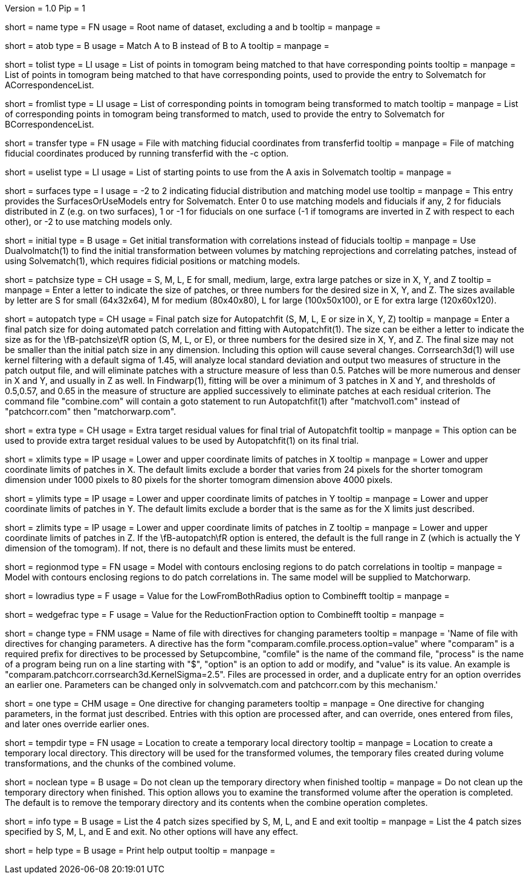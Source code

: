 Version = 1.0
Pip = 1

[Field = RootName]
short = name
type = FN
usage =  Root name of dataset, excluding a and b
tooltip =
manpage =

[Field = MatchAtoB]
short = atob
type = B
usage = Match A to B instead of B to A
tooltip =
manpage =

[Field = ToVolPointList]
short = tolist
type = LI
usage =  List of points in tomogram being matched to that have corresponding 
points
tooltip =
manpage = List of points in tomogram being matched to that have corresponding 
points, used to provide the entry to Solvematch for ACorrespondenceList.

[Field = FromVolPointList]
short = fromlist
type = LI
usage = List of corresponding points in tomogram being transformed to match
tooltip =
manpage = List of corresponding points in tomogram being transformed to match,
used to provide the entry to Solvematch for BCorrespondenceList.

[Field = TransferPointFile]
short = transfer
type = FN
usage = File with matching fiducial coordinates from transferfid
tooltip =
manpage = File of matching fiducial coordinates produced by running 
transferfid with the -c option.

[Field = UsePointList]
short = uselist
type = LI
usage = List of starting points to use from the A axis in Solvematch
tooltip =
manpage =

[Field = SurfaceModelType]
short = surfaces
type = I
usage = -2 to 2 indicating fiducial distribution and matching model use
tooltip =
manpage = This entry provides the SurfacesOrUseModels entry for Solvematch.
Enter 0 to use matching models and fiducials if any, 2 for
fiducials distributed in Z (e.g. on two surfaces), 1 or -1 for fiducials on
one surface (-1 if tomograms are inverted in Z with respect to each other),
or -2 to use matching models only.

[Field = InitialVolumeMatching]
short = initial
type = B
usage = Get initial transformation with correlations instead of fiducials
tooltip =
manpage = Use Dualvolmatch(1) to find the initial transformation between
volumes by matching reprojections and correlating patches, instead of using
Solvematch(1), which requires fidicial positions or matching models.

[Field = PatchTypeOrXYZ]
short = patchsize
type = CH
usage = S, M, L, E for small, medium, large, extra large patches or size in X,
Y, and Z
tooltip =
manpage = Enter a letter to indicate the size of patches, or three numbers for
the desired size in X, Y, and Z.  The sizes available by letter are S for
small (64x32x64), M for medium (80x40x80), L for large (100x50x100), or E for
extra large (120x60x120).

[Field = AutoPatchFinalSize]
short = autopatch
type = CH
usage = Final patch size for Autopatchfit (S, M, L, E or size in X, Y, Z)
tooltip =
manpage = Enter a final patch size for doing automated patch correlation and
fitting with Autopatchfit(1).  The size can be either a letter to indicate the
size as for the \fB-patchsize\fR option (S, M, L, or E), or three numbers for
the desired size in X, Y, and Z.  The final size may not be smaller than the
initial patch size in any dimension.  Including this option will cause several
changes. Corrsearch3d(1) will use kernel filtering with a default
sigma of 1.45, will analyze local standard deviation and output two measures of
structure in the patch output file, and will eliminate patches with a
structure measure of less than 0.5.  Patches will be more numerous and denser
in X and Y, and usually in Z as well.  In Findwarp(1), fitting will be over a
minimum of 3 patches in X and Y, and thresholds of 0.5,0.57, and 0.65
in the measure of structure are applied successively to eliminate patches at
each residual criterion.  The command file "combine.com" will contain a goto
statement to run Autopatchfit(1) after "matchvol1.com" instead of
"patchcorr.com" then "matchorwarp.com".

[Field = ExtraResidualTargets]
short = extra
type = CH
usage = Extra target residual values for final trial of Autopatchfit
tooltip =
manpage = This option can be used to provide extra target residual values to
be used by Autopatchfit(1) on its final trial.

[Field = XLowerAndUpper]
short = xlimits
type = IP
usage = Lower and upper coordinate limits of patches in X
tooltip =
manpage = Lower and upper coordinate limits of patches in X.  The default
limits exclude a border that varies from 24 pixels for the shorter tomogram
dimension under 1000 pixels to 80 pixels for the shorter tomogram dimension
above 4000 pixels.

[Field = YLowerAndUpper]
short = ylimits
type = IP
usage = Lower and upper coordinate limits of patches in Y
tooltip =
manpage = Lower and upper coordinate limits of patches in Y.  The default
limits exclude a border that is the same as for the X limits just described.

[Field = ZLowerAndUpper]
short = zlimits
type = IP
usage = Lower and upper coordinate limits of patches in Z
tooltip =
manpage = Lower and upper coordinate limits of patches in Z.  If the
\fB-autopatch\fR option is entered, the default is the full range in Z (which is
actually the Y dimension of the tomogram).  If not, there is no default and
these limits must be entered.

[Field = PatchRegionModel]
short = regionmod
type = FN
usage = Model with contours enclosing regions to do patch correlations in
tooltip =
manpage = Model with contours enclosing regions to do patch correlations in.
The same model will be supplied to Matchorwarp.

[Field = LowFromBothRadius]
short = lowradius
type = F
usage = Value for the LowFromBothRadius option to Combinefft
tooltip =
manpage = 

[Field = WedgeReductionFraction]
short = wedgefrac
type = F
usage = Value for the ReductionFraction option to Combinefft
tooltip =
manpage = 

[Field = ChangeParametersFile]
short = change
type = FNM
usage = Name of file with directives for changing parameters
tooltip = 
manpage = 'Name of file with directives for changing parameters.  A directive
has the form "comparam.comfile.process.option=value" where "comparam" is a required
prefix for directives to be processed by Setupcombine, "comfile" is the 
name of the command file, "process" is the name of a
program being run on a line starting with "$", "option" is an option to add
or modify, and "value" is its value.  An example is
"comparam.patchcorr.corrsearch3d.KernelSigma=2.5".  Files are processed in order, and
a duplicate entry for an option overrides an earlier one.  Parameters can be
changed only in solvvematch.com and patchcorr.com by this mechanism.'

[Field = OneParameterChange]
short = one
type = CHM
usage = One directive for changing parameters
tooltip = 
manpage = One directive for changing parameters, in the format just described.
Entries with this option are processed after, and can override, ones entered
from files, and later ones override earlier ones.

[Field = TemporaryDirectory]
short = tempdir
type = FN
usage = Location to create a temporary local directory
tooltip =
manpage = Location to create a temporary local directory.  This directory will
be used for the transformed volumes, the temporary files created during volume
transformations, and the chunks of the combined volume.

[Field = NoTempCleanup]
short = noclean
type = B
usage = Do not clean up the temporary directory when finished
tooltip =
manpage = Do not clean up the temporary directory when finished.  This option
allows you to examine the transformed volume after the operation is
completed.  The default is to remove the temporary directory and its contents
when the combine operation completes.

[Field = InfoOnPatchSizes]
short = info
type = B
usage = List the 4 patch sizes specified by S, M, L, and E and exit
tooltip =
manpage = List the 4 patch sizes specified by S, M, L, and E and exit.  No
other options will have any effect.

[Field = usage]
short = help
type = B
usage = Print help output
tooltip = 
manpage = 
